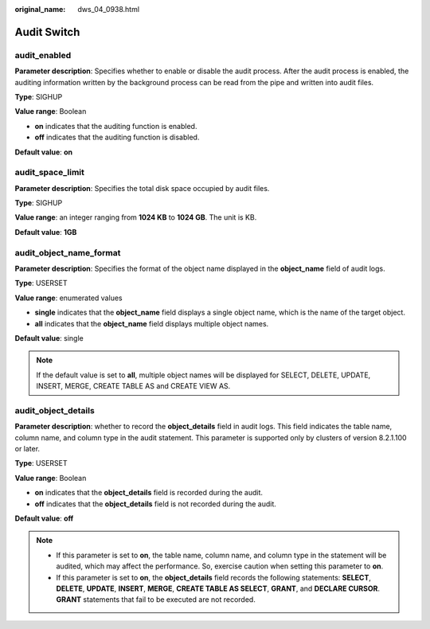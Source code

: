 :original_name: dws_04_0938.html

.. _dws_04_0938:

Audit Switch
============

audit_enabled
-------------

**Parameter description**: Specifies whether to enable or disable the audit process. After the audit process is enabled, the auditing information written by the background process can be read from the pipe and written into audit files.

**Type**: SIGHUP

**Value range**: Boolean

-  **on** indicates that the auditing function is enabled.
-  **off** indicates that the auditing function is disabled.

**Default value**: **on**

audit_space_limit
-----------------

**Parameter description**: Specifies the total disk space occupied by audit files.

**Type**: SIGHUP

**Value range**: an integer ranging from **1024 KB** to **1024 GB**. The unit is KB.

**Default value**: **1GB**

audit_object_name_format
------------------------

**Parameter description**: Specifies the format of the object name displayed in the **object_name** field of audit logs.

**Type**: USERSET

**Value range**: enumerated values

-  **single** indicates that the **object_name** field displays a single object name, which is the name of the target object.
-  **all** indicates that the **object_name** field displays multiple object names.

**Default value**: single

.. note::

   If the default value is set to **all**, multiple object names will be displayed for SELECT, DELETE, UPDATE, INSERT, MERGE, CREATE TABLE AS and CREATE VIEW AS.

audit_object_details
--------------------

**Parameter description**: whether to record the **object_details** field in audit logs. This field indicates the table name, column name, and column type in the audit statement. This parameter is supported only by clusters of version 8.2.1.100 or later.

**Type**: USERSET

**Value range**: Boolean

-  **on** indicates that the **object_details** field is recorded during the audit.
-  **off** indicates that the **object_details** field is not recorded during the audit.

**Default value**: **off**

.. note::

   -  If this parameter is set to **on**, the table name, column name, and column type in the statement will be audited, which may affect the performance. So, exercise caution when setting this parameter to **on**.
   -  If this parameter is set to **on**, the **object_details** field records the following statements: **SELECT**, **DELETE**, **UPDATE**, **INSERT**, **MERGE**, **CREATE TABLE AS SELECT**, **GRANT**, and **DECLARE CURSOR**. **GRANT** statements that fail to be executed are not recorded.
